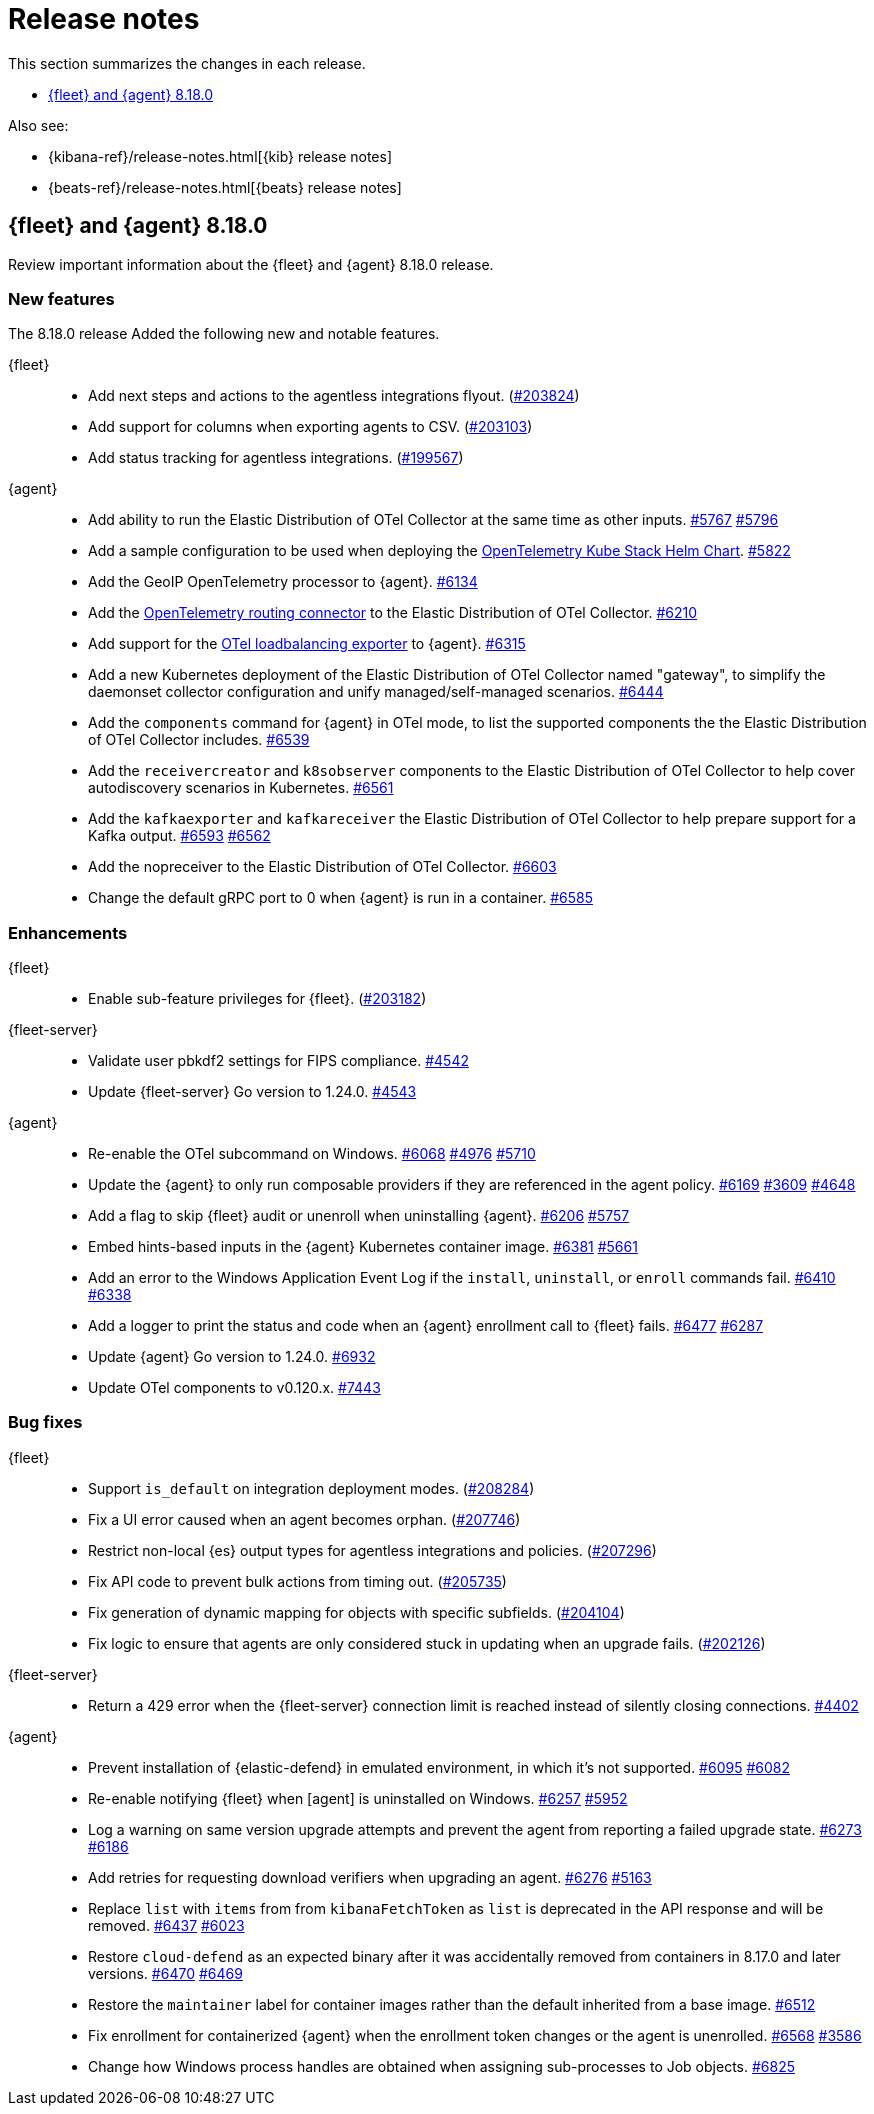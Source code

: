 // Use these for links to issue and pulls.
:kibana-issue: https://github.com/elastic/kibana/issues/
:kibana-pull: https://github.com/elastic/kibana/pull/
:beats-issue: https://github.com/elastic/beats/issues/
:beats-pull: https://github.com/elastic/beats/pull/
:agent-libs-pull: https://github.com/elastic/elastic-agent-libs/pull/
:agent-issue: https://github.com/elastic/elastic-agent/issues/
:agent-pull: https://github.com/elastic/elastic-agent/pull/
:fleet-server-issue: https://github.com/elastic/fleet-server/issues/
:fleet-server-pull: https://github.com/elastic/fleet-server/pull/

[[release-notes]]
= Release notes

This section summarizes the changes in each release.

* <<release-notes-8.18.0>>

Also see:

* {kibana-ref}/release-notes.html[{kib} release notes]
* {beats-ref}/release-notes.html[{beats} release notes]

// begin 8.18.0 relnotes

[[release-notes-8.18.0]]
== {fleet} and {agent} 8.18.0

Review important information about the {fleet} and {agent} 8.18.0 release.

[discrete]
[[new-features-8.18.0]]
=== New features

The 8.18.0 release Added the following new and notable features.

{fleet}::
* Add next steps and actions to the agentless integrations flyout. ({kibana-pull}203824[#203824])
* Add support for columns when exporting agents to CSV. ({kibana-pull}203103[#203103])
* Add status tracking for agentless integrations. ({kibana-pull}199567[#199567])

{agent}::
* Add ability to run the Elastic Distribution of OTel Collector at the same time as other inputs. {agent-pull}5767[#5767] {agent-issue}5796[#5796]
* Add a sample configuration to be used when deploying the link:https://github.com/open-telemetry/opentelemetry-helm-charts/tree/main/charts/opentelemetry-kube-stack[OpenTelemetry Kube Stack Helm Chart]. {agent-pull}5822[#5822]
* Add the GeoIP OpenTelemetry processor to {agent}. {agent-pull}6134[#6134]
* Add the link:https://github.com/open-telemetry/opentelemetry-collector-contrib/tree/main/connector/routingconnector[OpenTelemetry routing connector] to the Elastic Distribution of OTel Collector. {agent-pull}6210[#6210]
* Add support for the link:https://github.com/open-telemetry/opentelemetry-collector-contrib/tree/main/exporter/loadbalancingexporter[OTel loadbalancing exporter] to {agent}. {agent-pull}6315[#6315]
* Add a new Kubernetes deployment of the Elastic Distribution of OTel Collector named "gateway", to simplify the daemonset collector configuration and unify managed/self-managed scenarios. {agent-pull}6444[#6444]
* Add the `components` command for {agent} in OTel mode, to list the supported components the the Elastic Distribution of OTel Collector includes. {agent-pull}6539[#6539]
* Add the `receivercreator` and `k8sobserver` components to the Elastic Distribution of OTel Collector to help cover autodiscovery scenarios in Kubernetes. {agent-pull}6561[#6561]
* Add the `kafkaexporter` and `kafkareceiver` the Elastic Distribution of OTel Collector to help prepare support for a Kafka output. {agent-pull}6593[#6593] {agent-issue}6562[#6562]
* Add the nopreceiver to the Elastic Distribution of OTel Collector. {agent-pull}6603[#6603]
* Change the default gRPC port to 0 when {agent} is run in a container. {agent-pull}6585[#6585]

[discrete]
[[enhancements-8.18.0]]
=== Enhancements

{fleet}::
* Enable sub-feature privileges for {fleet}. ({kibana-pull}203182[#203182])

{fleet-server}::
* Validate user pbkdf2 settings for FIPS compliance. {fleet-server-pull}4542[#4542]
* Update {fleet-server} Go version to 1.24.0. {fleet-server-pull}4543[#4543]


{agent}::
* Re-enable the OTel subcommand on Windows. {agent-pull}6068[#6068] {agent-issue}4976[#4976] {agent-issue}5710[#5710] 
* Update the {agent} to only run composable providers if they are referenced in the agent policy. {agent-pull}6169[#6169] {agent-issue}3609[#3609] {agent-issue}4648[#4648]
* Add a flag to skip {fleet} audit or unenroll when uninstalling {agent}. {agent-pull}6206[#6206] {agent-issue}5757[#5757]
* Embed hints-based inputs in the {agent} Kubernetes container image. {agent-pull}6381[#6381] {agent-issue}5661[#5661]
* Add an error to the Windows Application Event Log if the `install`, `uninstall`, or `enroll` commands fail. {agent-pull}6410[#6410] {agent-issue}6338[#6338] 
* Add a logger to print the status and code when an {agent} enrollment call to {fleet} fails. {agent-pull}6477[#6477] {agent-issue}6287[#6287]
* Update {agent} Go version to 1.24.0. {agent-pull}6932[#6932]
* Update OTel components to v0.120.x. {agent-pull}7443[#7443]

[discrete]
[[bug-fixes-8.18.0]]
=== Bug fixes

{fleet}::
* Support `is_default` on integration deployment modes. ({kibana-pull}208284[#208284])
* Fix a UI error caused when an agent becomes orphan. ({kibana-pull}207746[#207746])
* Restrict non-local {es} output types for agentless integrations and policies. ({kibana-pull}207296[#207296])
* Fix API code to prevent bulk actions from timing out. ({kibana-pull}205735[#205735])
* Fix generation of dynamic mapping for objects with specific subfields. ({kibana-pull}204104[#204104])
* Fix logic to ensure that agents are only considered stuck in updating when an upgrade fails. ({kibana-pull}202126[#202126])

{fleet-server}::
* Return a 429 error when the {fleet-server} connection limit is reached instead of silently closing connections. {fleet-server-pull}4402[#4402]

{agent}::
* Prevent installation of {elastic-defend} in emulated environment, in which it's not supported. {agent-pull}6095[#6095] {agent-issue}6082[#6082] 
* Re-enable notifying {fleet} when [agent] is uninstalled on Windows. {agent-pull}6257[#6257] {agent-issue}5952[#5952]
* Log a warning on same version upgrade attempts and prevent the agent from reporting a failed upgrade state. {agent-pull}6273[#6273] {agent-issue}6186[#6186]
* Add retries for requesting download verifiers when upgrading an agent. {agent-pull}6276[#6276] {agent-issue}5163[#5163]
* Replace `list` with `items` from from `kibanaFetchToken` as `list` is deprecated in the API response and will be removed. {agent-pull}6437[#6437] {agent-issue}6023[#6023]
* Restore `cloud-defend` as an expected binary after it was accidentally removed from containers in 8.17.0 and later versions. {agent-pull}6470[#6470] {agent-issue}6469[#6469]
* Restore the `maintainer` label for container images rather than the default inherited from a base image. {agent-pull}6512[#6512]
* Fix enrollment for containerized {agent} when the enrollment token changes or the agent is unenrolled. {agent-pull}6568[#6568] {agent-issue}3586[#3586]
* Change how Windows process handles are obtained when assigning sub-processes to Job objects. {agent-pull}6825[#6825]

// end 8.18.0 relnotes

// ---------------------
//TEMPLATE
//Use the following text as a template. Remember to replace the version info.

// begin 8.7.x relnotes

//[[release-notes-8.7.x]]
//== {fleet} and {agent} 8.7.x

//Review important information about the {fleet} and {agent} 8.7.x release.

//[discrete]
//[[security-updates-8.7.x]]
//=== Security updates

//{fleet}::
//* add info

//{agent}::
//* add info

//[discrete]
//[[breaking-changes-8.7.x]]
//=== Breaking changes

//Breaking changes can prevent your application from optimal operation and
//performance. Before you upgrade, review the breaking changes, then mitigate the
//impact to your application.

//[discrete]
//[[breaking-PR#]]
//.Short description
//[%collapsible]
//====
//*Details* +
//<Describe new behavior.> For more information, refer to {kibana-pull}PR[#PR].

//*Impact* +
//<Describe how users should mitigate the change.> For more information, refer to {fleet-guide}/fleet-server.html[Fleet Server].
//====

//[discrete]
//[[notable-changes-8.13.0]]
//=== Notable changes

//The following are notable, non-breaking updates to be aware of:

//* Changes to features that are in Technical Preview.
//* Changes to log formats.
//* Changes to non-public APIs.
//* Behaviour changes that repair critical bugs.

//{fleet}::
//* add info

//{agent}::
//* add info

//[discrete]
//[[known-issues-8.7.x]]
//=== Known issues

//[[known-issue-issue#]]
//.Short description
//[%collapsible]
//====

//*Details*

//<Describe known issue.>

//*Impact* +

//<Describe impact or workaround.>

//====

//[discrete]
//[[deprecations-8.7.x]]
//=== Deprecations

//The following functionality is deprecated in 8.7.x, and will be removed in
//8.7.x. Deprecated functionality does not have an immediate impact on your
//application, but we strongly recommend you make the necessary updates after you
//upgrade to 8.7.x.

//{fleet}::
//* add info

//{agent}::
//* add info

//[discrete]
//[[new-features-8.7.x]]
//=== New features

//The 8.7.x release Added the following new and notable features.

//{fleet}::
//* add info

//{agent}::
//* add info

//[discrete]
//[[enhancements-8.7.x]]
//=== Enhancements

//{fleet}::
//* add info

//{agent}::
//* add info

//[discrete]
//[[bug-fixes-8.7.x]]
//=== Bug fixes

//{fleet}::
//* add info

//{agent}::
//* add info

// end 8.7.x relnotes
